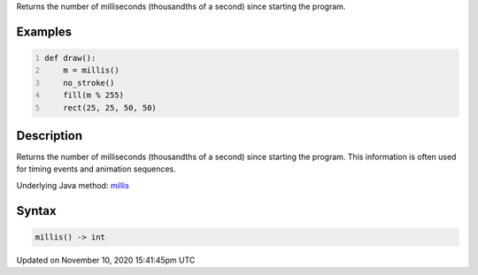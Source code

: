 .. title: millis()
.. slug: millis
.. date: 2020-11-10 15:41:45 UTC+00:00
.. tags:
.. category:
.. link:
.. description: py5 millis() documentation
.. type: text

Returns the number of milliseconds (thousandths of a second) since starting the program.

Examples
========

.. raw:: html

    <div class="example-table">

.. raw:: html

    <div class="example-row"><div class="example-cell-image">

.. raw:: html

    </div><div class="example-cell-code">

.. code:: python
    :number-lines:

    def draw():
        m = millis()
        no_stroke()
        fill(m % 255)
        rect(25, 25, 50, 50)

.. raw:: html

    </div></div>

.. raw:: html

    </div>

Description
===========

Returns the number of milliseconds (thousandths of a second) since starting the program. This information is often used for timing events and animation sequences.

Underlying Java method: `millis <https://processing.org/reference/millis_.html>`_

Syntax
======

.. code:: python

    millis() -> int

Updated on November 10, 2020 15:41:45pm UTC

